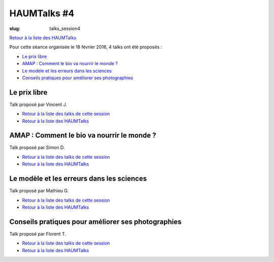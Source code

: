 HAUMTalks #4
############

:slug: talks_session4

`Retour à la liste des HAUMTalks`_

.. _Retour à la liste des talks de cette session:

Pour cette séance organisée le 18 février 2016, 4 talks ont été proposés :

- `Le prix libre`_
- `AMAP : Comment le bio va nourrir le monde ?`_
- `Le modèle et les erreurs dans les sciences`_
- `Conseils pratiques pour améliorer ses photographies`_

.. _Le prix libre:

Le prix libre
-------------

Talk proposé par Vincent J.

.. container:: aligncenter

    .. raw:: html

        <video width="560" height="315" controls>
            <source src="http://haum.svallee.fr/talks4/1_prix_libre.mp4" type="video/mp4">
        </video>

- `Retour à la liste des talks de cette session`_
- `Retour à la liste des HAUMTalks`_

.. _AMAP : Comment le bio va nourrir le monde ?:

AMAP : Comment le bio va nourrir le monde ?
-------------------------------------------

Talk proposé par Simon D.

.. container:: aligncenter

    .. raw:: html

        <video width="560" height="315" controls>
            <source src="http://haum.svallee.fr/talks4/2_amap.mp4" type="video/mp4">
        </video>

- `Retour à la liste des talks de cette session`_
- `Retour à la liste des HAUMTalks`_

.. _Le modèle et les erreurs dans les sciences:

Le modèle et les erreurs dans les sciences
------------------------------------------

Talk proposé par Mathieu G.

.. container:: aligncenter

    .. raw:: html

        <video width="560" height="315" controls>
            <source src="http://haum.svallee.fr/talks4/3_erreurs.mp4" type="video/mp4">
        </video>

- `Retour à la liste des talks de cette session`_
- `Retour à la liste des HAUMTalks`_

.. _Conseils pratiques pour améliorer ses photographies:

Conseils pratiques pour améliorer ses photographies
---------------------------------------------------

Talk proposé par Florent T.

.. container:: aligncenter

    .. raw:: html

        <video width="560" height="315" controls>
            <source src="http://haum.svallee.fr/talks4/4_photo.mp4" type="video/mp4">
        </video>

- `Retour à la liste des talks de cette session`_
- `Retour à la liste des HAUMTalks`_

.. _Retour à la liste des HAUMTalks: talks.html
